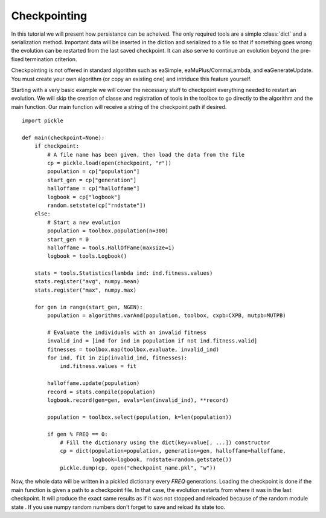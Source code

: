 =============
Checkpointing
=============
In this tutorial we will present how persistance can be acheived. The only required
tools are a simple :class:`dict` and a serialization method. Important data will
be inserted in the diction and serialized to a file so that if something goes wrong
the evolution can be restarted from the last saved checkpoint. It can also serve
to continue an evolution beyond the pre-fixed termination criterion.

Checkpointing is not offered in standard algorithm such as eaSimple,
eaMuPlus/CommaLambda, and eaGenerateUpdate. You must create your own algorithm
(or copy an existing one) and intriduce this feature yourself.

Starting with a very basic example we will cover the necessary stuff to
checkpoint everything needed to restart an evolution. We will skip the
creation of classe and registration of tools in the toolbox to go directly to
the algorithm and the main function. Our main function will receive a string
of the checkpoint path if desired. ::

    import pickle
    
    def main(checkpoint=None):
        if checkpoint:
            # A file name has been given, then load the data from the file
            cp = pickle.load(open(checkpoint, "r"))
            population = cp["population"]
            start_gen = cp["generation"]
            halloffame = cp["halloffame"]
            logbook = cp["logbook"]
            random.setstate(cp["rndstate"])
        else:
            # Start a new evolution
            population = toolbox.population(n=300)
            start_gen = 0
            halloffame = tools.HallOfFame(maxsize=1)
            logbook = tools.Logbook()

        stats = tools.Statistics(lambda ind: ind.fitness.values)
        stats.register("avg", numpy.mean)
        stats.register("max", numpy.max)

        for gen in range(start_gen, NGEN):
            population = algorithms.varAnd(population, toolbox, cxpb=CXPB, mutpb=MUTPB)

            # Evaluate the individuals with an invalid fitness
            invalid_ind = [ind for ind in population if not ind.fitness.valid]
            fitnesses = toolbox.map(toolbox.evaluate, invalid_ind)
            for ind, fit in zip(invalid_ind, fitnesses):
                ind.fitness.values = fit

            halloffame.update(population)
            record = stats.compile(population)
            logbook.record(gen=gen, evals=len(invalid_ind), **record)

            population = toolbox.select(population, k=len(population))

            if gen % FREQ == 0:
                # Fill the dictionary using the dict(key=value[, ...]) constructor
                cp = dict(population=population, generation=gen, halloffame=halloffame,
                          logbook=logbook, rndstate=random.getstate())
                pickle.dump(cp, open("checkpoint_name.pkl", "w"))

Now, the whole data will be written in a pickled dictionary every *FREQ*
generations. Loading the checkpoint is done if the main function is given a
path to a checkpoint file. In that case, the evolution restarts from where it
was in the last checkpoint. It will produce the exact same results as if it
was not stopped and reloaded because of the random module state . If you use
numpy random numbers don't forget to save and reload its state too.
